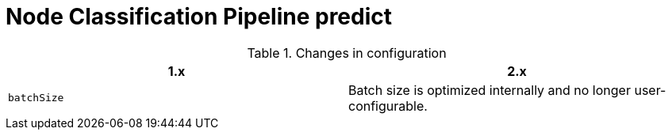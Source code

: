 [[migration-algorithms-node-classification-pipeline-predict]]
= Node Classification Pipeline predict

.Changes in configuration
[options=header, cols=2]
|===
| 1.x
| 2.x
| `batchSize`
| Batch size is optimized internally and no longer user-configurable.
|===
